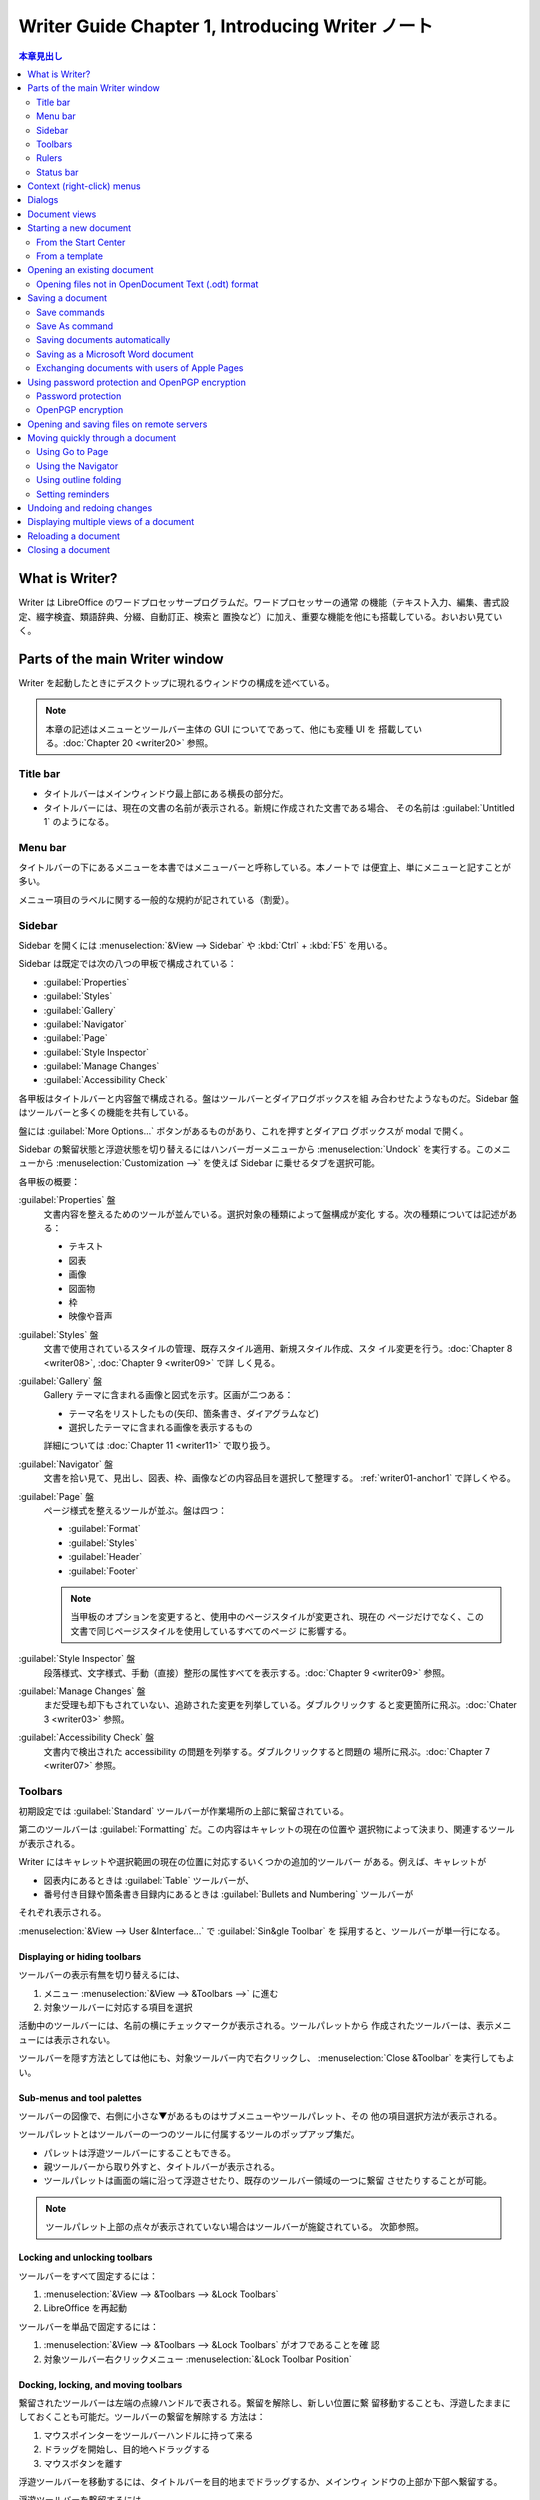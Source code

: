 ======================================================================
Writer Guide Chapter 1, Introducing Writer ノート
======================================================================

.. |PDF| replace:: :abbr:`PDF (Portable Document Format)`

.. contents:: 本章見出し
   :depth: 2
   :local:

What is Writer?
======================================================================

Writer は LibreOffice のワードプロセッサープログラムだ。ワードプロセッサーの通常
の機能（テキスト入力、編集、書式設定、綴字検査、類語辞典、分綴、自動訂正、検索と
置換など）に加え、重要な機能を他にも搭載している。おいおい見ていく。

Parts of the main Writer window
======================================================================

Writer を起動したときにデスクトップに現れるウィンドウの構成を述べている。

.. note::

   本章の記述はメニューとツールバー主体の GUI についてであって、他にも変種 UI を
   搭載している。:doc:`Chapter 20 <writer20>` 参照。

Title bar
----------------------------------------------------------------------

* タイトルバーはメインウィンドウ最上部にある横長の部分だ。
* タイトルバーには、現在の文書の名前が表示される。新規に作成された文書である場合、
  その名前は :guilabel:`Untitled 1` のようになる。

Menu bar
----------------------------------------------------------------------

タイトルバーの下にあるメニューを本書ではメニューバーと呼称している。本ノートで
は便宜上、単にメニューと記すことが多い。

メニュー項目のラベルに関する一般的な規約が記されている（割愛）。

Sidebar
----------------------------------------------------------------------

Sidebar を開くには :menuselection:`&View --> Sidebar` や :kbd:`Ctrl` + :kbd:`F5`
を用いる。

Sidebar は既定では次の八つの甲板で構成されている：

* :guilabel:`Properties`
* :guilabel:`Styles`
* :guilabel:`Gallery`
* :guilabel:`Navigator`
* :guilabel:`Page`
* :guilabel:`Style Inspector`
* :guilabel:`Manage Changes`
* :guilabel:`Accessibility Check`

各甲板はタイトルバーと内容盤で構成される。盤はツールバーとダイアログボックスを組
み合わせたようなものだ。Sidebar 盤はツールバーと多くの機能を共有している。

盤には :guilabel:`More Options...` ボタンがあるものがあり、これを押すとダイアロ
グボックスが modal で開く。

Sidebar の繋留状態と浮遊状態を切り替えるにはハンバーガーメニューから
:menuselection:`Undock` を実行する。このメニューから
:menuselection:`Customization -->` を使えば Sidebar に乗せるタブを選択可能。

各甲板の概要：

:guilabel:`Properties` 盤
   文書内容を整えるためのツールが並んでいる。選択対象の種類によって盤構成が変化
   する。次の種類については記述がある：

   * テキスト
   * 図表
   * 画像
   * 図面物
   * 枠
   * 映像や音声
:guilabel:`Styles` 盤
   文書で使用されているスタイルの管理、既存スタイル適用、新規スタイル作成、スタ
   イル変更を行う。:doc:`Chapter 8 <writer08>`, :doc:`Chapter 9 <writer09>` で詳
   しく見る。
:guilabel:`Gallery` 盤
   Gallery テーマに含まれる画像と図式を示す。区画が二つある：

   * テーマ名をリストしたもの(矢印、箇条書き、ダイアグラムなど)
   * 選択したテーマに含まれる画像を表示するもの

   詳細については :doc:`Chapter 11 <writer11>` で取り扱う。
:guilabel:`Navigator` 盤
   文書を拾い見て、見出し、図表、枠、画像などの内容品目を選択して整理する。
   :ref:`writer01-anchor1` で詳しくやる。
:guilabel:`Page` 盤
   ページ様式を整えるツールが並ぶ。盤は四つ：

   * :guilabel:`Format`
   * :guilabel:`Styles`
   * :guilabel:`Header`
   * :guilabel:`Footer`

   .. note::

      当甲板のオプションを変更すると、使用中のページスタイルが変更され、現在の
      ページだけでなく、この文書で同じページスタイルを使用しているすべてのページ
      に影響する。

:guilabel:`Style Inspector` 盤
   段落様式、文字様式、手動（直接）整形の属性すべてを表示する。:doc:`Chapter 9
   <writer09>` 参照。
:guilabel:`Manage Changes` 盤
   まだ受理も却下もされていない、追跡された変更を列挙している。ダブルクリックす
   ると変更箇所に飛ぶ。:doc:`Chater 3 <writer03>` 参照。
:guilabel:`Accessibility Check` 盤
   文書内で検出された accessibility の問題を列挙する。ダブルクリックすると問題の
   場所に飛ぶ。:doc:`Chapter 7 <writer07>` 参照。

Toolbars
----------------------------------------------------------------------

初期設定では :guilabel:`Standard` ツールバーが作業場所の上部に繋留されている。

第二のツールバーは :guilabel:`Formatting` だ。この内容はキャレットの現在の位置や
選択物によって決まり、関連するツールが表示される。

Writer にはキャレットや選択範囲の現在の位置に対応するいくつかの追加的ツールバー
がある。例えば、キャレットが

* 図表内にあるときは :guilabel:`Table` ツールバーが、
* 番号付き目録や箇条書き目録内にあるときは :guilabel:`Bullets and Numbering`
  ツールバーが

それぞれ表示される。

:menuselection:`&View --> User &Interface...` で :guilabel:`Sin&gle Toolbar` を
採用すると、ツールバーが単一行になる。

Displaying or hiding toolbars
~~~~~~~~~~~~~~~~~~~~~~~~~~~~~~~~~~~~~~~~~~~~~~~~~~~~~~~~~~~~~~~~~~~~~~

ツールバーの表示有無を切り替えるには、

#. メニュー :menuselection:`&View --> &Toolbars -->` に進む
#. 対象ツールバーに対応する項目を選択

活動中のツールバーには、名前の横にチェックマークが表示される。ツールパレットから
作成されたツールバーは、表示メニューには表示されない。

ツールバーを隠す方法としては他にも、対象ツールバー内で右クリックし、
:menuselection:`Close &Toolbar` を実行してもよい。

Sub-menus and tool palettes
~~~~~~~~~~~~~~~~~~~~~~~~~~~~~~~~~~~~~~~~~~~~~~~~~~~~~~~~~~~~~~~~~~~~~~

ツールバーの図像で、右側に小さな▼があるものはサブメニューやツールパレット、その
他の項目選択方法が表示される。

ツールパレットとはツールバーの一つのツールに付属するツールのポップアップ集だ。

* パレットは浮遊ツールバーにすることもできる。
* 親ツールバーから取り外すと、タイトルバーが表示される。
* ツールパレットは画面の端に沿って浮遊させたり、既存のツールバー領域の一つに繋留
  させたりすることが可能。

.. note::

   ツールパレット上部の点々が表示されていない場合はツールバーが施錠されている。
   次節参照。

Locking and unlocking toolbars
~~~~~~~~~~~~~~~~~~~~~~~~~~~~~~~~~~~~~~~~~~~~~~~~~~~~~~~~~~~~~~~~~~~~~~

ツールバーをすべて固定するには：

#. :menuselection:`&View --> &Toolbars --> &Lock Toolbars`
#. LibreOffice を再起動

ツールバーを単品で固定するには：

#. :menuselection:`&View --> &Toolbars --> &Lock Toolbars` がオフであることを確
   認
#. 対象ツールバー右クリックメニュー :menuselection:`&Lock Toolbar Position`

Docking, locking, and moving toolbars
~~~~~~~~~~~~~~~~~~~~~~~~~~~~~~~~~~~~~~~~~~~~~~~~~~~~~~~~~~~~~~~~~~~~~~

繋留されたツールバーは左端の点線ハンドルで表される。繋留を解除し、新しい位置に繋
留移動することも、浮遊したままにしておくことも可能だ。ツールバーの繋留を解除する
方法は：

#. マウスポインターをツールバーハンドルに持って来る
#. ドラッグを開始し、目的地へドラッグする
#. マウスボタンを離す

浮遊ツールバーを移動するには、タイトルバーを目的地までドラッグするか、メインウィ
ンドウの上部か下部へ繋留する。

浮遊ツールバーを繋留するには、

* そのタイトルバーダブルクリックするか、
* ツールバーのどこかを右クリックし :menuselection:`&Dock Toolbar` を実行する。

.. tip::

   ツールバーの点線ハンドルが表示されていない場合は施錠されている。解錠するには
   右クリックメニュー :menuselection:`&Lock Toolbar Position` をオフにする。

浮遊ツールバーをすべて繋留するには、右クリックメニュー :menuselection:`Dock All
Toolbars` を実行

繋留されたツールバーをその位置に固定するには、右クリックメニュー
:menuselection:`&Lock Toolbar Position` を実行。

選択したツールバーを閉じるには、右クリックしてメニュー :menuselection:`Close
&Toolbar` を実行。

Customizing toolbars
~~~~~~~~~~~~~~~~~~~~~~~~~~~~~~~~~~~~~~~~~~~~~~~~~~~~~~~~~~~~~~~~~~~~~~

ツールバーのカスタマイズオプションにアクセスするには、ツールバー上を右クリックし
てメニューを開く。

選択したツールバーに定義されている図像の表示有無を切り替えるには、

#. メニュー項目 :menuselection:`Visible &Buttons -->` 以下に移動
#. 対象コマンドの図像選択状態を切り替える

:menuselection:`Customize` ダイアログボックスを開くには次のいずれかを行う：

* 右クリックメニューの :menuselection:`&Customize Toolbar...`
* メニュー :menuselection:`&View --> &Toolbars --> &Customize...`

新規ツールバーを作成することが可能だ。:doc:`Chapter 20 <writer20>` 参照。

Rulers
----------------------------------------------------------------------

作業場の上部に位置する水平定規は初期設定で現れているが、左側の垂直定規はそうでは
ない。これを出現させるには、次のいずれかの操作をする：

* メニュー :menuselection:`&View --> &Rules --> &Vertical Ruler`
* :guilabel:`Options` ダイアログボックス :menuselection:`LibreOffice Writer -->
  View` ページの :guilabel:`Verti&cal ruler` をオンにする

両者を表示有無をすばやく切り替えるには :kbd:`Ctrl` + :kbd:`Shift` + :kbd:`R` を
押せ。

Status bar
----------------------------------------------------------------------

Status バーは作業場の下部に位置する。この棒には文書情報と文書機能をすばやく変更
する便利な方法が表示される。

以下、各区画を順に記述している：

文書変更状態
   この FD 図像は文書に未保存の変更があるかどうかを示すために色が変わる。これを
   クリックすることで文書を保存可能。
ページ番号
   現在の列ページ番号、文書総ページ数、現在のページ番号（列ページ番号と異なる場
   合）を表示する。

   文書内にしおりが定義されている場合、この区画を右クリックするとしおり一覧が表
   示される。しおりをクリックすると、キャレットが文書内のその位置に飛ぶ。

   この区画をクリックして :guilabel:`Go to Page` ダイアログボックスを開き、文書
   内の特定のページに飛ぶことが可能だ。
単語数と文字数
   文書中の単語数と文字数が表示され、編集するたびに更新される。テキストの一部を
   選択すると、その選択部分の集計が一時的に文書内のの合計に置き換わる。

   * ここに表示される文字数は空白を含む。空白を除いた文字数を表示するには、この
     区画をクリックするか、メニュー :menuselection:`&Tools --> &Word Count...`
     を実行しろ。
   * 文書全体の単語数と文字数（およびページ数、図表、画像、その他の統計）を表示
     するには :menuselection:`&File --> Propert&ies...` を実行して
     :guilabel:`Statistics` タブを見ろ。
Accessibility 検査状態
   メニュー :menuselection:`&Tools --> Automatic Accessibility Checking` がオン
   である場合、この区画には図像が表示され、文書中の accessibility の問題がいくつ
   あるかを示すツールチップが表示される。Sidebar :guilabel:`Accessibility Check`
   タブに詳細が記載されている。
ページ様式
   現在のページのページ様式が表示される。

   * 別のページ様式を選択するにはこの区画を右クリックしろ。ページ様式一覧が
     ポップアップ表示されるので、クリックして選択しろ。
   * 現在のページ様式の属性を編集するにはこの区画をクリックしろ。:guilabel:`Page
     Style` ダイアログボックスが開く。

   .. caution::

      ここで変更すると、設定方法次第では他のページに割り当てられている様式に影響
      することがある。:doc:`Chapter 8 <writer08>` と :doc:`Chapter 9 <writer09>`
      を参照しろ。

テキスト言語
   綴字、分綴、類語辞典に使用される言語とローカライズが表示される。

   クリックするとメニューが表示され、選択したテキストまたはキャレットのある段落
   の別の言語またはローカライズを選択可能。:doc:`Chapter 3 <writer03>` 参照。

   * テキストを綴字検査から除外するために :menuselection:`&None (Do not
     check spelling)` を選択したり、
   * :menuselection:`&Reset to Default Language` で初期設定言語にリセットするこ
     とも可能だ。
   * :menuselection:`&More...` を選択すると :guilabel:`Character` ダイアログボッ
     クスが開く。
挿入モード
   クリックすると上書きモードになり、もう一度クリックすると挿入モードに戻る。

   * 上書きモードでは、キャレット位置以降のテキストが入力したテキストに置き換え
     られる。
   * :menuselection:`&Edit --> Track Chan&ges --> &Record` が活動中では使えな
     い。
選択モード
   クリックすると選択モード一覧

   * :menuselection:`&Standard selection`
   * :menuselection:`&Extending selection`
   * :menuselection:`&Adding selection`
   * :menuselection:`&Block selection`

   が表示され、クリックするとその選択モードになる。:doc:`Chapter 3 <writer03>`
   参照。図像はモードを示すように変化し、ツールチップはモード名を示す。
署名
   :doc:`Chapter 7 <writer07>` 参照。

   * 文書が署名されている場合、図像が表示される。
   * 図像をクリックすると証明書を表示する。
節情報または物情報
   キャレットが節、見出し、目録に項目にあるときか、または物（画像や図表など）が
   選択されているとき、その項目に関する情報がここに表示される。この区画をクリッ
   クすると、関連するダイアログボックスが開く。
ビューレイアウト
   対応する図像をクリックすると、

   * 単一ページ
   * 複数ページ
   * ブックレイアウト

   のビューが切り替える。どのビューでも文書編集可能。ズーム設定は選択された
   ビューレイアウトとウィンドウ幅と連動して、文書ウィンドウに表示されるページ数
   を決定する。
ズーム
   表示倍率を変更するには次のどれかを行う：

   * ズームスライダーをドラッグ
   * 正負符号をクリック
   * 百分率を右クリックして選択できる倍率値のリストをポップアップ
   * 百分率を右クリックして :guilabel:`Zoom & View Layout` ダイアログボックスを
     開く

Context (right-click) menus
======================================================================

コンテクストメニューは、段落やグラフィックなどを右クリックすることで開く。コンテ
キストメニューが開いたときに利用できる機能や選択肢は、選択されている物よって異な
る。特に、メニューやツールバーのどこにその機能があるのかわからない場合は、この方
法がいちばん簡単だ。

Dialogs
======================================================================

ほとんどの場合、ダイアログボックスが開いている間は文書そのものではなく、ダイアロ
グボックスだけを操作することが許される。ダイアログボックスを閉じると再び文書を操
作できるようになる。

.. admonition:: 読者ノート

   このようなダイアログボックスの挙動を modal であるということにする。

通常、:guilabel:`&OK` または同様のボタンをクリックすると、変更が保存されてダイア
ログボックスが閉じる。:guilabel:`&Cancel` をクリックすると、変更は保存されずにダ
閉じる。

ダイアログボックスの中には modeless であるものがあり、ダイアログボックスと文書を
往復することが可能だ。例としては :guilabel:`Find & Replace` ダイアログボックスが
ある。

Document views
======================================================================

Writer には文書を表示、編集する方法が三つある：

* :menuselection:`&View --> &Normal`
* :menuselection:`&View --> &Web`
* :menuselection:`&View --> F&ull Screen`

Normal ビュー
   * Writer の既定ビューだ。
   * 文書を印刷したり、|PDF| として書き出したりしたときの見てくれが表示される。
   * Status バーの Zoom スライダーと View Layout 図像を使って倍率を変更可能。
   * :menuselection:`&View --> Whitespac&e` はヘッダーとフッター、およびページ間
     の隙間の表示有無を切り替える。これは Status バーで単一ページ表示がアクティ
     ブな場合にのみ機能する。全画面表示でも機能する。
Web ビュー
   * 文書を Web ブラウザーで表示した場合の見えくれを表示する。
   * Zoom スライダーのみが使用できる。
   * Status バーの :guilabel:`View Layout` 図像各種は無効になり、:guilabel:`Zoom
     & View Layout` ダイアログボックスの選択肢のほとんどは使用不可だ。
全画面
   ツールバーや Sidebar は表示されず、あらかじめ選択されているズームやレイアウト
   設定を使用して、文書が利用可能である領域すべてを使用する。

   フルスクリーン表示を終了して前の表示に戻るには次のいずれかの操作をする：

   * :kbd:`Esc` を押す
   * 左上にある浮遊ツールバーの :guilabel:`Full Screen` ボタンをクリックする
   * :kbd:`Ctrl` + :kbd:`Shift` + :kbd:`J` を押す

.. tip::

   メニューから :menuselection:`&Files --> Print Pr&eview...` を使うか、キーバイ
   ンド :kbd:`Ctrl` + :kbd:`Shift` + :kbd:`O` で文書を表示することもできるが、こ
   のビューで編集はできない。:doc:`Chapter 7 <writer07>` を参照しろ。

Starting a new document
======================================================================

LibreOffice では文書をすでに開いている場合、新規文書を作成すると新規ウィンドウが
開く。新規文書の方法は：

* LibreOffice が起動しているが文書が開かれていない場合、Start Center が表示され
  る。ここで図像のいずれかをクリックしてその種類の新規文書を開くか、
  :guilabel:`Templates` 図像をクリックしてテンプレートを使用して新規文書を開始す
  る。
* メニュー :menuselection:`&File --> &New -->` を使い、サブメニューで文書の種類
  を選択する。
* Writer が開いているときにはキーバインド :kbd:`Ctrl` + :kbd:`N` で新規文書を作
  成する。
* LibreOffice で文書がすでに開かれている場合、:guilabel:`Standard` ツールバーの
  :guilabel:`New` 図像をクリックすると、表示されている種類の新規文書が新規ウィン
  ドウに作成される。このアイコンは最後に作成された LibreOffice プログラムによっ
  て変わる。

  * この図像の右にある小さな▼をクリックし、ドロップダウンメニューから文書の種類
    を選択する。

From the Start Center
----------------------------------------------------------------------

Start Center から文書を作成するには：

* 左柱 :guilabel:`&Writer Document` をクリックする。
* 左柱 :guilabel:`T&emplates` をクリックしてテンプレートを選択し、新規文書を作成
  する。

表示される文書の集合を絞るには、:menuselection:`Filter` ドロップダウンリストで文
書の種類を選択する。

利用できなくなった文書を一覧から削除するには右上のハンバーガーメニューを使用す
る。

From a template
----------------------------------------------------------------------

   A template is a set of predefined styles and settings that is used to create
   a new document.

例えば、本書の章はすべて同じテンプレートに基づいて執筆されている。その結果、どの
章も同じヘッダーとフッターを持ち、同じフォントが使われ、同じような見てくれになっ
ている。

テンプレートは自作したり拡張倉庫からダウンロードしたりして拡充可能だ。この話題に
ついては :doc:`Chapter 10 <writer10>` で見ていく。

:guilabel:`Template` ダイアログボックスの開き方は次のいずれかだ：

* キーバインド :kbd:`Ctrl` + :kbd:`Shift` + :kbd:`N`
* メニューから :menuselection:`&File --> Tem&plates > &Manage Templates...`
* メニューから :menuselection:`&File --> &New --> Te&mplates`
* :guilabel:`Standard` ツールバーの :guilabel:`New` 図像の横にある▼をクリック
  し、ドロップダウンリストで :guilabel:`Te&mplates` を選択

テンプレートに基づいて新規文書を作成するには、目的のテンプレートを

* ダブルクリックするか、
* 右クリックメニューから :menuselection:`&Open` を選択する。

Opening an existing document
======================================================================

文書が何も開いていない場合には次のいずれか：

* Start Center で :guilabel:`&Open File` か :guilabel:`Remote File&s` をクリック
* メニューから :menuselection:`&File --> &Open...` か :menuselection:`&File -->
  Open &Remote` を選択
* キーバインド :kbd:`Ctrl` + :kbd:`O`
* Start Center に表示される :guilabel:`&Recent Documents` の一覧からサムネイルを
  クリック

.. note::

   名前が変わったり、別の場所に移ったりしても、文書が Start Center に残って表示
   される。サムネイルを削除するにはマウスポインターを浮かせていると右上にやがて
   現れるバツボタンを押す。

文書がすでに開いている場合には：

* :guilabel:`Standard` ツールバーの :guilabel:`Open` 図像をクリック

  * :guilabel:`Open` 図像の右側にある小▼をクリックし、最近開いた文書一覧から選択
    するか、:menuselection:`Open &Remote File...` を選択
* :menuselection:`&File --> Recent Doc&uments -->` から選択

それから Windows Explorer などの OS 機能から新規文書を作成する方法がある。

Opening files not in OpenDocument Text (.odt) format
----------------------------------------------------------------------

LibreOffice が認識する形式の既存文書を開くにはWindows Explorer などのファイルマ
ネジャーで文書図像をダブルクリックする。

Windows 計算機に Microsoft Office がインストールされていない場合、または
Microsoft Office がインストールされているが Word ファイルタイプ (.doc or .docx)
が LibreOffice と関連付けられている場合、Word ファイルをダブルクリックすると
LibreOffice Writer でそのファイルが開く。

間違ったアプリケーションでファイルが開かないようにするには、ファイルをダブルク
リックせずに、ファイルを右クリックして、:menuselection:`プログラムから開く
(&H)...` から LibreOffice を選択しろ。

Saving a document
======================================================================

保存コマンドが複数ある：

Save
   文書本体、現在のファイルパスを保持する。
Save As
   新規文書を作成したり、ファイル名やファイル形式を変更したり、計算機の別の場所
   に保存したりする。
Save Remote
   文書が遠隔サーバーにすでに保存されているか、これから保存される場合に実行する。
Save a Copy
   現在の文書の複製を保存し、さらに現在の文書を編集を続けるために開いたままにす
   る。
Save All
   現在開いているファイルをすべて保存する。

Save commands
----------------------------------------------------------------------

Save a new file or a previously-saved file
~~~~~~~~~~~~~~~~~~~~~~~~~~~~~~~~~~~~~~~~~~~~~~~~~~~~~~~~~~~~~~~~~~~~~~

次のどれかを行う：

* キーバインド :kbd:`Ctrl` + :kbd:`S`
* メニューから :menuselection:`&File --> &Save` を選択
* :guilabel:`Standard` ツールバー :guilabel:`Save` 図像をクリック

初めてファイルとして保存する場合に限り、上記のいずれかを選択すると
:guilabel:`名前を付けて保存` ダイアログボックスが表示される。

Save to a remote server
~~~~~~~~~~~~~~~~~~~~~~~~~~~~~~~~~~~~~~~~~~~~~~~~~~~~~~~~~~~~~~~~~~~~~~

詳しくは :ref:`writer01-anchor2`

#. メニューから :menuselection:`&File -> Sa&ve Remote...` を選択
#. :guilabel:`名前を付けて保存` ダイアログボックスで保存先を指定、確認
#. :guilabel:`保存 (&S)` ボタンを押す

Save a copy
~~~~~~~~~~~~~~~~~~~~~~~~~~~~~~~~~~~~~~~~~~~~~~~~~~~~~~~~~~~~~~~~~~~~~~

このコマンドを使用すると、文書を開いたまま編集を続けることができ、また現
在のバージョンの別個の複製を保存する。

#. メニューから :menuselection:`&File -> Save a Cop&y...` を選択
#. :guilabel:`名前を付けて保存` ダイアログボックスで名前、種類、保存先を指定、確
   認
#. :guilabel:`保存 (&S)` ボタンを押す

この操作では複製は開かれない。原文書は開いたままになる。

Save all
~~~~~~~~~~~~~~~~~~~~~~~~~~~~~~~~~~~~~~~~~~~~~~~~~~~~~~~~~~~~~~~~~~~~~~

メニューから :menuselection:`&File -> Sa&ve All` を選択すると、開いているファイ
ルすべてが名前、形式、パスを変更せずに保存される。

Save As command
----------------------------------------------------------------------

ファイル名やファイル形式を変更したり、計算機上の別の場所に保存したりすることで、
現在の版を新しい文書として保存する。

次のいずれかで :guilabel:`名前を付けて保存` ダイアログボックスを開く：

* メニューから :menuselection:`&File --> Save &As...` を選択
* キーバインド :kbd:`Ctrl` + :kbd:`Shift` + :kbd:`S`

.. note::

   LibreOffice では |PDF| や :abbr:`ePub (Electronic PUBlication)` など、ファイ
   ルタイプの変更を伴うファイル操作に対して export という用語を用いる。
   :doc:`Chapter 7 <writer07>` で見ていく。

Saving documents automatically
----------------------------------------------------------------------

Writer は文書を一時ファイルに定期的に自動保存し、バックアップを作成する。時間間
隔を設定したり、自動保存やバックアップをオフにする手順は次のとおり：

#. :guilabel:`Options` ダイアログボックスを開く
#. :menuselection:`Load/Save --> General` ページを開く
#. :guilabel:`Save &AutoRecovery information every` をオンにして時間間隔を指定す
   る
#. :guilabel:`Al&ways create backup copy` を好みで設定する
#. :guilabel:`&OK` を押す
#. LibreOffice を再起動するように促されたらすぐに再起動するか、後で再起動するか
   を選択する

変更は再起動後から有効。

バックアップコピーは :menuselection:`LibreOffice --> Path` ページで指定したフォ
ルダーに蓄積する。

:doc:`Chapter 20 <writer20>` 参照。

Saving as a Microsoft Word document
----------------------------------------------------------------------

Save As コマンド実行途中でファイル形式を指定する際に、ドロップダウンリストから求
める Microsoft Word 形式の一つを指定すればいい。

.. tip::

   Writer で文書を Microsoft Word 形式でいつでも保存するには :guilabel:`Options`
   ダイアログボックスの :menuselection:`Load/Save --> General` ページを開いて、
   下の方にある :guilabel:`Always sa&ve as` の値を希望のファイル形式に設定する。

Exchanging documents with users of Apple Pages
----------------------------------------------------------------------

Writer は Apple Pages 形式 (.pages) のファイルを開いて編集することは可能だが、そ
のファイル形式で保存したり、にエクスポートしたりすることは不可能だ。Apple Pages
は OpenDocument 形式のファイルを開くことが不可能であるため、Pages 利用者とファイ
ルを共有する必要がある場合は、.odtファイルを .rtf や .docx などの互換性のある形
式に保存しろ。

Using password protection and OpenPGP encryption
======================================================================

LibreOffice には二種類の文書保護機能がある：

* パスワードによる保護
* OpenPGP による暗号化

保存パスワードで暗号化されたファイルはパスワードなしでは復号不能。文書を復号する
必要のある者にパスワードを送信する必要がある。OpenPGP 暗号化では、文書はアルゴリ
ズムを使って暗号化される。暗号化には鍵が必要だ。

各キーは一度だけ使用され、文書とともに送信される。

Password protection
----------------------------------------------------------------------

LibreOffice にはパスワード保護が二つある：

* 読み取り保護。パスワードなしではファイルを閲覧できない。
* 書き込み保護。読み取り専用モードでファイルを閲覧できるが、パスワードなしでは変
  更できない。

文書をパスワードで保護する手順：

#. メニューから :menuselection:`&File --> Save &As...` を選択
#. 保存ダイアログボックス左下にある :guilabel:`Save with password` をオンにし、
   :guilabel:`保存 (&S)` を押す
#. :guilabel:`Save Password` ダイアログボックスではいろいろ選択肢がある。

   * 文書を読み取り禁止にするには、上部にある入力欄二つにパスワードを入力する。
   * 文書を書き込み禁止にするには :guilabel:`&Options` をクリックして
     :guilabel:`Open &file read-only` をオンにする。
   * 書き込みは保護するが、選択した人に編集を許可するには、:guilabel:`Open file
     read-only` をオンにし、かつ下にある入力欄二つにパスワードを入力する。
#. :guilabel:`&OK` を押す

.. caution::

   パスワードを紛失すると文書の内容を復元することはほとんど不可能。

Changing or removing the password for a document
~~~~~~~~~~~~~~~~~~~~~~~~~~~~~~~~~~~~~~~~~~~~~~~~~~~~~~~~~~~~~~~~~~~~~~

文書がパスワードで保護されている場合、文書を開いている間にパスワードを変更または
削除することが可能だ：

#. メニューから :menuselection:`&File --> Propert&ies...` を選択
#. :guilabel:`General` タブをクリック
#. :guilabel:`Change &Password` ボタンを押す

OpenPGP encryption
----------------------------------------------------------------------

LibreOffice は計算機にインストールされている OpenPGP ソフトウェアを使用する。

OpenPGP アプリケーションでは個人用暗号鍵ペアを定義する必要がある。

OpenPGP 暗号化は受信者の公開鍵を使用する必要がある。この鍵は計算機に保存されてい
る OpenPGP key chain で使用できる必要がある。

.. admonition:: 読者ノート

   これは全然試せていない。

.. _writer01-anchor2:

Opening and saving files on remote servers
======================================================================

LibreOffice は、遠隔サーバーに保存されたファイルを開いたり保存したりできる。

* 遠隔サーバーにファイルを保存しておけば、さまざまな端末で文書を扱える。
* 遠隔サーバーにファイルを保存することで、文書をバックアップし、端末の紛失や記憶
  ストレージの故障からデータを守る。
* ファイル出納をチェックできるサーバーならば、ファイルの使用やアクセスを管理する
  ことが可能だ。

LibreOffice は

* :abbr:`FTP (File Transfer Protocol)`,
* WebDav
* Windows share
* :abbr:`SSH (Secure SHell)`

などのよく知られたネットワークプロトコルを使用する多くの文書サーバーに対応してい
る。

また、Google Drive や Microsoft OneNote のような一般的なサービスや、OASIS CMIS
標準を実装した商用およびオープンソースのサーバーにも対応してる。

Moving quickly through a document
======================================================================

文書内を素早く移動し、特定の項目を見つける方法各種：

* :guilabel:`Go to Page`
* Navigator
* アウトライン折りたたみ
* 覚書

Using Go to Page
----------------------------------------------------------------------

次の方法で、文書内の特定のページに飛べる：

* Navigator の右上にある Go to Page 欄を使う。
* :guilabel:`Go to Page` ダイアログボックスを使う。入力欄に移動先のページ番号を
  入力し、:guilabel:`&OK` をクリックする。

:guilabel:`Go to Page` ダイアログボックスの開き方は次のどれでもかまわない：

* Status Bar 上のページ番号欄をクリック
* メニューから :menuselection:`&Edit --> Go t&o Page...` を選択
* キーバインド :kbd:`Ctrl` + :kbd:`G`

.. _writer01-anchor1:

Using the Navigator
----------------------------------------------------------------------

Navigator には見出し、図表、テキスト枠、画像、しおり、その他の物が一覧表示される。
Navigator を開くには次のいずれかを行う：

* Sidebar 右柱 :guilabel:`Tab` 盤上の :guilabel:`Navigator` タブをクリック
* :guilabel:`Standard` ツールバーの :guilabel:`Navigator` 図像があればクリック
* キーバインド :kbd:`F5`
* メニュー :menuselection:`&View --> Na&vigator` をオン

品目内項目一覧を見るには正符号をクリックする。

.. note::

   マスター文書では Navigator 機能はここで述べられているものと異なる。
   :doc:`Chapter 16 <writer16>` で見る。

Navigator は文書内を移動したり、項目を探したりするための便利な方法をいくつか搭載
している。機能名だけ羅列しておく：

* Navigate By
* Header/Footer
* Anchor ↔ Text
* Set Reminder
* Previous/Next
* Go to Page
* Content Navigation View
* List Box On/Off
* Heading Levels Shown
* Drag Mode
* Promote/Demote Level
* Promote/Demote Chapter

.. note::

   文書内の隠秘部分は Navigator では灰色で表示され、ツールチップとして
   :guilabel:`hidden` という文字が表示される。:doc:`Chapter 6 <writer06>` 参照。

.. tip::

   オブジェクトには識別できる名前が付けられている方が見つけやすい。既定では
   LibreOffice は Image1, Image2, Table1, Table2, etc. の名前を与える。これらの
   名前は、オブジェクトが文書に追加された順に付けられる。文書内のそれらの位置と
   は一致しない場合がある。

   オブジェクトの名前は挿入後に変更可能。たとえば、画像の名前を変更するには、

   #. Navigator でその名前を右クリック
   #. コンテキストメニュー :menuselection:`Rename...` を選択
   #. ビューが画像に飛び、:guilabel:`Rename object` ダイアログボックスが開く
   #. :guilabel:`&New name` 欄に入力
   #. :guilabel:`&OK` を押して確定

   画像を直接右クリックして :menuselection:`&Properties...` を選んでも変更可能。

Using outline folding
----------------------------------------------------------------------

アウトライン折りたたみを使えば、テキスト、画像、図表、枠、図形、テキストボックス
など、見出しの下にある内容すべてを隠したり現したりすることが可能だ。

この機能を有効にするには

#. :guilabel:`Options` ダイアログボックスを開く
#. :menuselection:`LibreOffice Writer --> View` ページを開く
#. :guilabel:`&Show outline-folding buttons` をオンにする
#. 好みで :guilabel:`Include sub &levels` をオンにする

アウトライン折りたたみは Navigator と連動し、マウスを使って直接行える。詳しくは
:doc:`Chapter 3 <writer03>` でやる。

Setting reminders
----------------------------------------------------------------------

覚書を使うと、後で文書に戻りたい場所に印をつけることができる。

現在のキャレット位置に覚書を設定するには Navigator の :guilabel:`Set Reminder`
図像をクリックする。

* 覚書を設定できるのは文書一つに対しては最大五つまで
* 六つ目の覚書を設定すると最初のものは削除される

覚書は文書内で強調されず、Navigator にも列挙されないため、覚書がどこにあるかはわ
からない。

覚書間を飛ぶには、

#. :guilabel:`Navigate By` ドロップダウンリストで :guilabel:`Reminder` を選択
#. :guilabel:`Previous Reminder` 図像と :guilabel:`Next Reminder` 図像をクリック

覚書は文書に保存されない。

Undoing and redoing changes
======================================================================

元に戻す：

* キーバインド :kbd:`Ctrl` + :kbd:`Z`
* メニューから :menuselection:`&Edit --> &Undo`
* :guilabel:`Standard` ツールバーの :guilabel:`Undo` 図像をクリック

  この図像の右にある▼をクリックすると元に戻せる変更すべての一覧が現れる。
  この一覧上で連続する変更を選択し、一気に戻すことが可能だ。

変更が取り消された後、Redo コマンドが有効になる：

* メニューから :menuselection:`&Edit --> &Redo`
* キーバインド :kbd:`Ctrl` + :kbd:`Y`
* :guilabel:`Standard` ツールバーの :guilabel:`Redo` 図像をクリック

  Undo と同様に、:guilabel:`Redo` 図像の▼をクリックすると、元に戻せる変更の一覧
  が表示される。

Displaying multiple views of a document
======================================================================

LibreOffice では、同じ文書を複数のビューで同時に開き、閲覧、編集することが可能だ。

これらのビューは、異なるページを表示したり、異なるズームレベルを適用したり、その
他の設定を使用したりできるウィンドウに表示される。ウィンドウの一つで文書を変更す
ると、他のウィンドウにも即座に反映される。あるページから別のページに情報をコピー
したり移動したりする場合に便利だろう。

文書を表示するウィンドウを新規に開くには、メニューから :menuselection:`&Window
--> &New Window` を選択する。

* 開かれた各ウィンドウにはタイトルバーのファイル名に番号が自動的に付けられる。
* 他の LibreOffice 文書を同時に開いている場合、ウィンドウの一覧にはそれらも含ま
  れる。
* アクティブウィンドウには一覧のファイル名の横に印が示される。
* ウィンドウを切り替えるには、次のどれかを行う：

  * 一覧内の名前をクリック
  * ウィンドウが表示されている場合はウィンドウ自体をクリック

アクティブウィンドウを閉めるには、次のいずれかを行う：

* :menuselection:`&Window --> &Close Window`
* キーバインド :kbd:`Ctrl` + :kbd:`W`
* メニューバーかタイトルバーの :kbd:`Close` 図像をクリック

Reloading a document
======================================================================

.. admonition:: 読者ノート

   他のアプリケーションで言うところの Revert に近い。

文書を再読み込みするには、メニューから :menuselection:`&File --> Re&load` を選択
する。前回の保存以降にファイルに変更を加えた場合、Reload を実行すると前回の変更
が破棄されることを警告する確認ダイアログボックスが表示される。

Closing a document
======================================================================

文書を閉じるには次のいずれかを行う：

* メニューから :menuselection:`&File --> &Close` を選択
* メニューバーの右端 (Windows) のバツボタンをクリック

Windows で最後の文書を閉じると、LibreOffice Start Center が開く。

最後の変更以降、文書が保存されていない場合はメッセージボックスが表示される。
